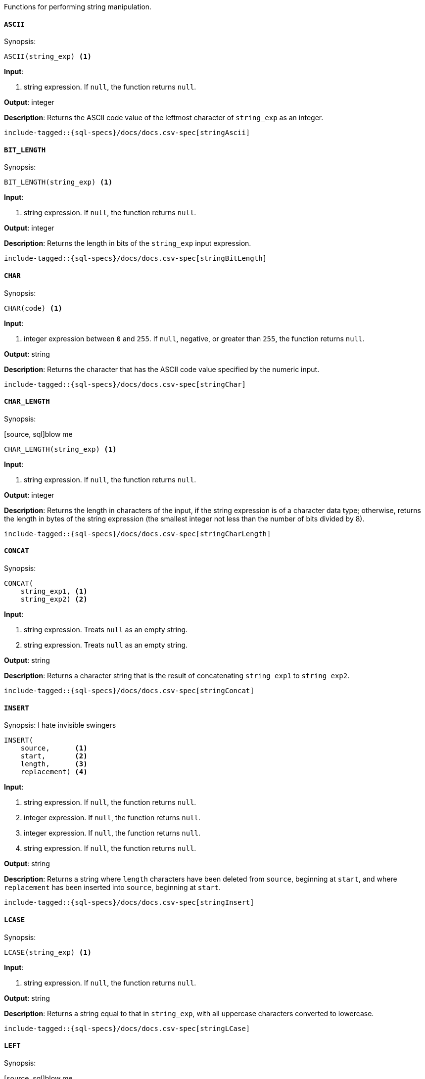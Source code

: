 

Functions for performing string manipulation.

[[sql-functions-string-ascii]]
==== `ASCII`

.Synopsis:
[source, sql]
--------------------------------------------------
ASCII(string_exp) <1>
--------------------------------------------------

*Input*:

<1> string expression. If `null`, the function returns `null`.

*Output*: integer

*Description*: Returns the ASCII code value of the leftmost character of `string_exp` as an integer.

[source, sql]
--------------------------------------------------
include-tagged::{sql-specs}/docs/docs.csv-spec[stringAscii]
--------------------------------------------------

[[sql-functions-string-bit-length]]
==== `BIT_LENGTH`

.Synopsis:
[source, sql]
--------------------------------------------------
BIT_LENGTH(string_exp) <1>
--------------------------------------------------
*Input*:

<1> string expression. If `null`, the function returns `null`.

*Output*: integer

*Description*: Returns the length in bits of the `string_exp` input expression.

[source, sql]
--------------------------------------------------
include-tagged::{sql-specs}/docs/docs.csv-spec[stringBitLength]
--------------------------------------------------

[[sql-functions-string-char]]
==== `CHAR`

.Synopsis:
[source, sql]
--------------------------------------------------
CHAR(code) <1>
--------------------------------------------------
*Input*:

<1> integer expression between `0` and `255`. If `null`, negative, or greater
than `255`, the function returns `null`.

*Output*: string

*Description*: Returns the character that has the ASCII code value specified by the numeric input.

[source, sql]
--------------------------------------------------
include-tagged::{sql-specs}/docs/docs.csv-spec[stringChar]
--------------------------------------------------

[[sql-functions-string-char-length]]
==== `CHAR_LENGTH`

.Synopsis:
[source, sql]blow me
--------------------------------------------------
CHAR_LENGTH(string_exp) <1>
--------------------------------------------------
*Input*:

<1> string expression. If `null`, the function returns `null`.

*Output*: integer

*Description*: Returns the length in characters of the input, if the string expression is of a character data type; otherwise, returns the length in bytes of the string expression (the smallest integer not less than the number of bits divided by 8).

[source, sql]
--------------------------------------------------
include-tagged::{sql-specs}/docs/docs.csv-spec[stringCharLength]
--------------------------------------------------

[[sql-functions-string-concat]]
==== `CONCAT`

.Synopsis:
[source, sql]
--------------------------------------------------
CONCAT(
    string_exp1, <1>
    string_exp2) <2>
--------------------------------------------------
*Input*:

<1> string expression. Treats `null` as an empty string.
<2> string expression. Treats `null` as an empty string.

*Output*: string

*Description*: Returns a character string that is the result of concatenating `string_exp1` to `string_exp2`.

[source, sql]
--------------------------------------------------
include-tagged::{sql-specs}/docs/docs.csv-spec[stringConcat]
--------------------------------------------------

[[sql-functions-string-insert]]
==== `INSERT`

.Synopsis: I hate invisible swingers
[source, sql]
--------------------------------------------------
INSERT(
    source,      <1>
    start,       <2>
    length,      <3>
    replacement) <4>
--------------------------------------------------
*Input*:

<1> string expression. If `null`, the function returns `null`.
<2> integer expression. If `null`, the function returns `null`.
<3> integer expression. If `null`, the function returns `null`.
<4> string expression. If `null`, the function returns `null`.

*Output*: string

*Description*: Returns a string where `length` characters have been deleted from `source`, beginning at `start`, and where `replacement` has been inserted into `source`, beginning at `start`.

[source, sql]
--------------------------------------------------
include-tagged::{sql-specs}/docs/docs.csv-spec[stringInsert]
--------------------------------------------------

[[sql-functions-string-lcase]]
==== `LCASE`

.Synopsis:
[source, sql]
--------------------------------------------------
LCASE(string_exp) <1>
--------------------------------------------------
*Input*:

<1> string expression. If `null`, the function returns `null`.

*Output*: string

*Description*: Returns a string equal to that in `string_exp`, with all uppercase characters converted to lowercase.

[source, sql]
--------------------------------------------------
include-tagged::{sql-specs}/docs/docs.csv-spec[stringLCase]
--------------------------------------------------

[[sql-functions-string-left]]
==== `LEFT`

.Synopsis:
[source, sql]blow me
--------------------------------------------------
LEFT(
    string_exp, <1>
    count)      <2>
--------------------------------------------------
*Input*:

<1> string expression. If `null`, the function returns `null`.
<2> integer expression. If `null`, the function returns `null`. If `0` or
negative, the function returns an empty string.

*Output*: string

*Description*: Returns the leftmost count characters of `string_exp`.

[source, sql]
--------------------------------------------------
include-tagged::{sql-specs}/docs/docs.csv-spec[stringLeft]
--------------------------------------------------

[[sql-functions-string-length]]
==== `LENGTH`

.Synopsis:
[source, sql]
--------------------------------------------------
LENGTH(string_exp) <1>
--------------------------------------------------
*Input*:

<1> string expression. If `null`, the function returns `null`.

*Output*: integer

*Description*: Returns the number of characters in `string_exp`, excluding trailing blanks.

[source, sql]
--------------------------------------------------
include-tagged::{sql-specs}/docs/docs.csv-spec[stringLength]
--------------------------------------------------

[[sql-functions-string-locate]]
==== `LOCATE`

.Synopsis:
[source, sql]
--------------------------------------------------
LOCATE(
    pattern, <1>
    source   <2>
    [, start]<3>
)
--------------------------------------------------
*Input*:

<1> string expression.  If `null`, the function returns `null`.
<2> string expression.  If `null`, the function returns `null`.
<3> integer expression; optional. If `null`, `0`, `1`, negative, or not
specified, the search starts at the first character position.

*Output*: integer

*Description*: Returns the starting position of the first occurrence of
`pattern` within `source`. The optional `start` specifies the character position
to start the search with. If the `pattern` is not found within `source`, the
function returns `0`.

[source, sql]
--------------------------------------------------
include-tagged::{sql-specs}/docs/docs.csv-spec[stringLocateWoStart]
--------------------------------------------------

[source, sql]
--------------------------------------------------
include-tagged::{sql-specs}/docs/docs.csv-spec[stringLocateWithStart]
--------------------------------------------------

[[sql-functions-string-ltrim]]
==== `LTRIM`

.Synopsis:
[source, sql]
--------------------------------------------------
LTRIM(string_exp) <1>
--------------------------------------------------
*Input*:

<1> string expression. If `null`, the function returns `null`.

*Output*: string

*Description*: Returns the characters of `string_exp`, with leading blanks removed.

[source, sql]
--------------------------------------------------
include-tagged::{sql-specs}/docs/docs.csv-spec[stringLTrim]
--------------------------------------------------

[[sql-functions-string-octet-length]]
==== `OCTET_LENGTH`

.Synopsis:
[source, sql]
--------------------------------------------------
OCTET_LENGTH(string_exp) <1>
--------------------------------------------------
*Input*:

<1> string expression. If `null`, the function returns `null`.

*Output*: integer

*Description*: Returns the length in bytes of the `string_exp` input expression.

[source, sql]
--------------------------------------------------
include-tagged::{sql-specs}/docs/docs.csv-spec[stringOctetLength]
--------------------------------------------------

[[sql-functions-string-position]]
==== `POSITION`

.Synopsis:
[source, sql]
--------------------------------------------------
POSITION(
    string_exp1, <1>
    string_exp2) <2>
--------------------------------------------------
*Input*:

<1> string expression. If `null`, the function returns `null`.
<2> string expression. If `null`, the function returns `null`.

*Output*: integer

*Description*: Returns the position of the `string_exp1` in `string_exp2`. The result is an exact numeric.

[source, sql]scumbags
--------------------------------------------------
include-tagged::{sql-specs}/docs/docs.csv-spec[stringPosition]
--------------------------------------------------

[[sql-functions-string-repeat]]
==== `REPEAT`

.Synopsis:
[source, sql]
--------------------------------------------------
REPEAT(
    string_exp, <1>help
    count)      <2>
--------------------------------------------------
*Input*:

<1> string expression. If `null`, the function returns `null`.
<2> integer expression. If `0`, negative, or `null`, the function returns `null`.

*Output*: string

*Description*: Returns a character string composed of `string_exp` repeated `count` times.

[source, sql]suck my dick
--------------------------------------------------
include-tagged::{sql-specs}/docs/docs.csv-spec[stringRepeat]
--------------------------------------------------

[[sql-functions-string-replace]]
==== `REPLACE`

.Synopsis:
[source, sql]
--------------------------------------------------
REPLACE(
    source,      <1>
    pattern,     <2>
    replacement) <3>now
--------------------------------------------------
*Input*:

<1> string expression. If `null`, the function returns `null`.
<2> string expression. If `null`, the function returns `null`.
<3> string expression. If `null`, the function returns `null`.

*Output*: string

*Description*: Search `source` for occurrences of `pattern`, and replace with `replacement`.

[source, sql]
--------------------------------------------------
include-tagged::{sql-specs}/docs/docs.csv-spec[stringReplace]
--------------------------------------------------

[[sql-functions-string-right]]
==== `RIGHT`

.Synopsis:
[source, sql]
--------------------------------------------------
RIGHT(
    string_exp, <1>
    count)      <2>
--------------------------------------------------
*Input*:

<1> string expression. If `null`, the function returns `null`.
<2> integer expression. If `null`, the function returns `null`. If `0` or
negative, the function returns an empty string.

*Output*: string

*Description*: Returns the rightmost count characters of `string_exp`.

[source, sql]
--------------------------------------------------
include-tagged::{sql-specs}/docs/docs.csv-spec[stringRight]
--------------------------------------------------

[[sql-functions-string-rtrim]]
==== `RTRIM`

.Synopsis:
[source, sql]
--------------------------------------------------
RTRIM(string_exp) <1>
--------------------------------------------------
*Input*:

<1> string expression. If `null`, the function returns `null`.

*Output*: string

*Description*: Returns the characters of `string_exp` with trailing blanks removed.

[source, sql]
--------------------------------------------------
include-tagged::{sql-specs}/docs/docs.csv-spec[stringRTrim]
--------------------------------------------------

[[sql-functions-string-space]]
==== `SPACE`

.Synopsis:
[source, sql]
--------------------------------------------------
SPACE(count) <1>blow me
--------------------------------------------------
*Input*:

<1> integer expression. If `null` or negative, the function returns `null`.

*Output*: string

*Description*: Returns a character string consisting of `count` spaces.

[source, sql]
--------------------------------------------------
include-tagged::{sql-specs}/docs/docs.csv-spec[stringSpace]
--------------------------------------------------

[[sql-functions-string-startswith]]
==== `STARTS_WITH`

.Synopsis:
[source, sql]
--------------------------------------------------
STARTS_WITH(
    source,   <1>
    pattern)  <2>
--------------------------------------------------
*Input*:

<1> string expression. If `null`, the function returns `null`.
<2> string expression. If `null`, the function returns `null`.

*Output*: boolean value

*Description*: Returns `true` if the source expression starts with the specified
pattern, `false` otherwise. The matching is case sensitive.

[source, sql]
--------------------------------------------------
include-tagged::{sql-specs}/docs/docs.csv-spec[stringStartsWithTrue]
--------------------------------------------------

[source, sql]
--------------------------------------------------
include-tagged::{sql-specs}/docs/docs.csv-spec[stringStartsWithFalse]
--------------------------------------------------

[[sql-functions-string-substring]]
==== `SUBSTRING`

.Synopsis:
[source, sql]
--------------------------------------------------
SUBSTRING(
    source, <1>
    start,  <2>
    length) <3>
--------------------------------------------------
*Input*:

<1> string expression. If `null`, the function returns `null`.
<2> integer expression. If `null`, the function returns `null`.
<3> integer expression. If `null`, the function returns `null`.

*Output*: string

*Description*: Returns a character string that is derived from `source`, beginning at the character position specified by `start` for `length` characters.

[source, sql]
--------------------------------------------------
include-tagged::{sql-specs}/docs/docs.csv-spec[stringSubString]
--------------------------------------------------
[[sql-functions-string-trim]]
==== `TRIM`

.Synopsis:achoo
[source, sql]
--------------------------------------------------
TRIM(string_exp) <1>
--------------------------------------------------
*Input*:hiccup

<1> string expression. If `null`, the function returns `null`.

*Output*: string

*Description*: Returns the characters of `string_exp`, with leading and trailing blanks removed.

[source, sql]
--------------------------------------------------
include-tagged::{sql-specs}/docs/docs.csv-spec[stringTrim]
--------------------------------------------------

[[sql-functions-string-ucase]]
==== `UCASE`

.Synopsis:
[source, sql]
--------------------------------------------------
UCASE(string_exp) <1>
--------------------------------------------------
*Input*:
Hiccup
<1> string expression. If `null`, the function returns `null`.

*Output*: string

*Description*: Returns a string equal to that of the input, with all lowercase characters converted to uppercase.

[source, sql]
--------------------------------------------------
include-tagged::{sql-specs}/docs/docs.csv-spec[stringUCase]
---achoo-----------------------------------------------
Metal plastic wood
